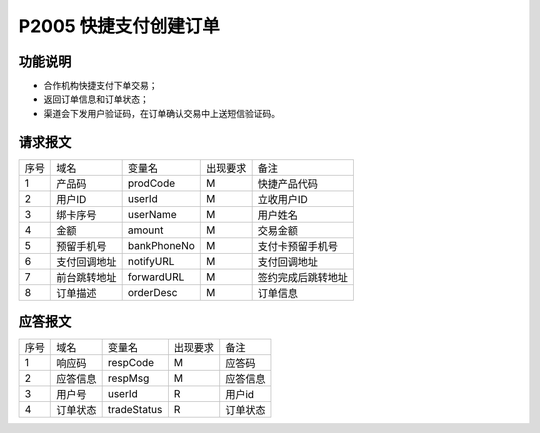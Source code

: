 P2005 快捷支付创建订单
----------------------

功能说明
~~~~~~~~

- 合作机构快捷支付下单交易；
- 返回订单信息和订单状态；
- 渠道会下发用户验证码，在订单确认交易中上送短信验证码。

请求报文
~~~~~~~~~

+-----------+----------------+-----------------+----------------+----------------------------------------------+
|    序号   |     域名       |     变量名      |    出现要求    |                 备注                         |
+-----------+----------------+-----------------+----------------+----------------------------------------------+
|     1     |  产品码        |   prodCode      |       M        |  快捷产品代码                                |
+-----------+----------------+-----------------+----------------+----------------------------------------------+ 
|     2     |  用户ID        |   userId        |       M        |  立收用户ID                                  |
+-----------+----------------+-----------------+----------------+----------------------------------------------+ 
|     3     |  绑卡序号      |   userName      |       M        |  用户姓名                                    |
+-----------+----------------+-----------------+----------------+----------------------------------------------+ 
|     4     |  金额          |   amount        |       M        |  交易金额                                    |
+-----------+----------------+-----------------+----------------+----------------------------------------------+ 
|     5     |  预留手机号    |   bankPhoneNo   |       M        |  支付卡预留手机号                            |
+-----------+----------------+-----------------+----------------+----------------------------------------------+ 
|     6     |  支付回调地址  |   notifyURL     |       M        |  支付回调地址                                |
+-----------+----------------+-----------------+----------------+----------------------------------------------+ 
|     7     |  前台跳转地址  |   forwardURL    |       M        |  签约完成后跳转地址                          |
+-----------+----------------+-----------------+----------------+----------------------------------------------+ 
|     8     |  订单描述      |   orderDesc     |       M        |  订单信息                                    |
+-----------+----------------+-----------------+----------------+----------------------------------------------+ 

应答报文
~~~~~~~~~

+-----------+----------------+-----------------+----------------+-----------------------------------------------+
|   序号    |      域名      |     变量名      |    出现要求    |                 备注                          |
+-----------+----------------+-----------------+----------------+-----------------------------------------------+
|    1      |    响应码      |    respCode     |       M        |    应答码                                     |
+-----------+----------------+-----------------+----------------+-----------------------------------------------+
|    2      |  应答信息      |    respMsg      |       M        |    应答信息                                   |
+-----------+----------------+-----------------+----------------+-----------------------------------------------+
|    3      |  用户号        |   userId        |       R        |    用户id                                     |
+-----------+----------------+-----------------+----------------+-----------------------------------------------+ 
|    4      |  订单状态      |   tradeStatus   |       R        |    订单状态                                   |
+-----------+----------------+-----------------+----------------+-----------------------------------------------+ 

